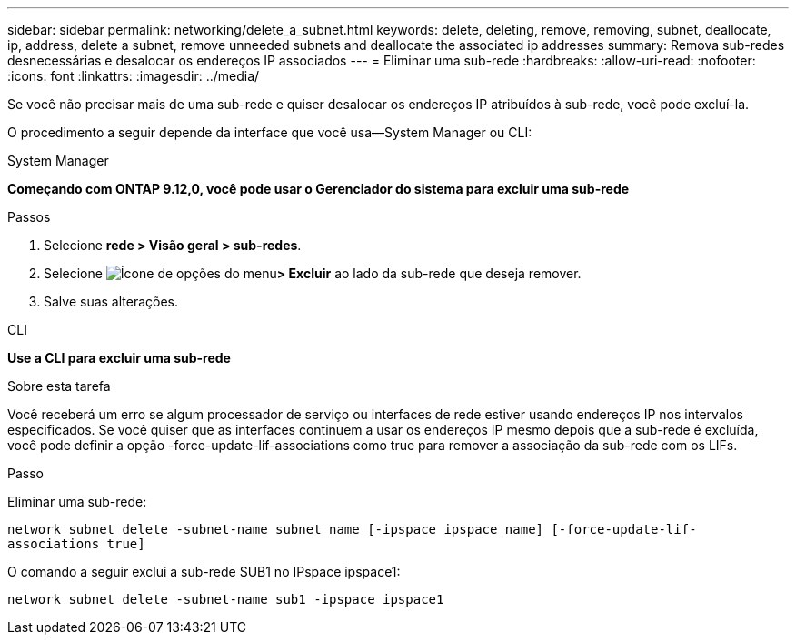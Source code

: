 ---
sidebar: sidebar 
permalink: networking/delete_a_subnet.html 
keywords: delete, deleting, remove, removing, subnet, deallocate, ip, address, delete a subnet, remove unneeded subnets and deallocate the associated ip addresses 
summary: Remova sub-redes desnecessárias e desalocar os endereços IP associados 
---
= Eliminar uma sub-rede
:hardbreaks:
:allow-uri-read: 
:nofooter: 
:icons: font
:linkattrs: 
:imagesdir: ../media/


[role="lead"]
Se você não precisar mais de uma sub-rede e quiser desalocar os endereços IP atribuídos à sub-rede, você pode excluí-la.

O procedimento a seguir depende da interface que você usa--System Manager ou CLI:

[role="tabbed-block"]
====
.System Manager
--
*Começando com ONTAP 9.12,0, você pode usar o Gerenciador do sistema para excluir uma sub-rede*

.Passos
. Selecione *rede > Visão geral > sub-redes*.
. Selecione image:icon_kabob.gif["Ícone de opções do menu"]*> Excluir* ao lado da sub-rede que deseja remover.
. Salve suas alterações.


--
.CLI
--
*Use a CLI para excluir uma sub-rede*

.Sobre esta tarefa
Você receberá um erro se algum processador de serviço ou interfaces de rede estiver usando endereços IP nos intervalos especificados. Se você quiser que as interfaces continuem a usar os endereços IP mesmo depois que a sub-rede é excluída, você pode definir a opção -force-update-lif-associations como true para remover a associação da sub-rede com os LIFs.

.Passo
Eliminar uma sub-rede:

`network subnet delete -subnet-name subnet_name [-ipspace ipspace_name] [-force-update-lif- associations true]`

O comando a seguir exclui a sub-rede SUB1 no IPspace ipspace1:

`network subnet delete -subnet-name sub1 -ipspace ipspace1`

--
====